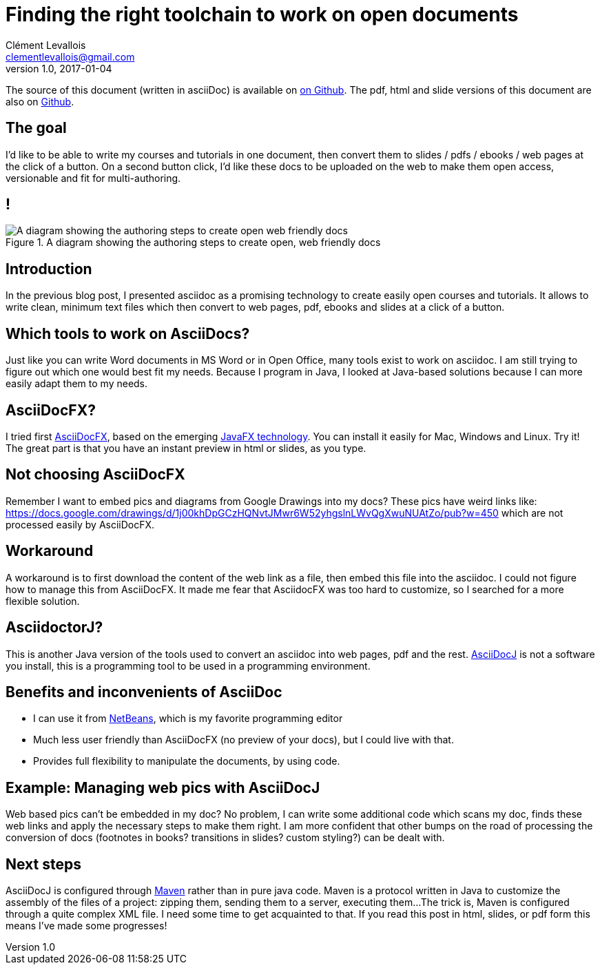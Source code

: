 = Finding the right toolchain to work on open documents
Clément Levallois <clementlevallois@gmail.com>
2017-01-04
:revnumber: 1.0
:example-caption!:

The source of this document (written in asciiDoc) is available on https://github.com/seinecle/blog/blob/master/src/main/asciidoc/05-01-2017-1.adoc[on Github].
The pdf, html and slide versions of this document are also on https://github.com/seinecle/blog/tree/master/target[Github].



== The goal

I'd like to be able to write my courses and tutorials in one document, then convert them to slides / pdfs / ebooks / web pages at the click of a button.
On a second button click, I'd like these docs to be uploaded on the web to make them open access, versionable and fit for multi-authoring.

== !

image::A-diagram-showing-the-authoring-steps-to-create-open--web-friendly-docs.png[align="center", title="A diagram showing the authoring steps to create open, web friendly docs"]


== Introduction
In the previous blog post, I presented asciidoc as a promising technology to create easily open courses and tutorials.
It allows to write clean, minimum text files which then convert to web pages, pdf, ebooks and slides at a click of a button.

== Which tools to work on AsciiDocs?
Just like you can write Word documents in MS Word or in Open Office, many tools exist to work on asciidoc.
I am still trying to figure out which one would best fit my needs. Because I program in Java, I looked at Java-based solutions because I can more easily adapt them to my needs.


== AsciiDocFX?
I tried first http://asciidocfx.com/[AsciiDocFX], based on the emerging https://en.wikipedia.org/wiki/JavaFX[JavaFX technology]. You can install it easily for Mac, Windows and Linux. Try it!
The great part is that you have an instant preview in html or slides, as you type.

== Not choosing AsciiDocFX
Remember I want to embed pics and diagrams from Google Drawings into my docs? These pics have weird links like:
https://docs.google.com/drawings/d/1j00khDpGCzHQNvtJMwr6W52yhgslnLWvQgXwuNUAtZo/pub?w=450
which are not processed easily by AsciiDocFX.

== Workaround
A workaround is to first download the content of the web link as a file, then embed this file into the asciidoc.
I could not figure how to manage this from AsciiDocFX. It made me fear that AsciidocFX was too hard to customize, so I searched for a more flexible solution.


== AsciidoctorJ?
This is another Java version of the tools used to convert an asciidoc into web pages, pdf and the rest.
https://github.com/asciidoctor/asciidoctorj[AsciiDocJ] is not a software you install, this is a programming tool to be used in a programming environment.

== Benefits and inconvenients of AsciiDoc
- I can use it from http://netbeans.org/[NetBeans], which is my favorite programming editor
- Much less user friendly than AsciiDocFX (no preview of your docs), but I could live with that.
- Provides full flexibility to manipulate the documents, by using code.

== Example: Managing web pics with AsciiDocJ
Web based pics can't be embedded in my doc?
No problem, I can write some additional code which scans my doc, finds these web links and apply the necessary steps to make them right.
I am more confident that other bumps on the road of processing the conversion of docs (footnotes in books? transitions in slides? custom styling?) can be dealt with.


== Next steps
AsciiDocJ is configured through https://maven.apache.org/[Maven] rather than in pure java code. Maven is a protocol written in Java to customize the assembly of the files of a project: zipping them, sending them to a server, executing them...
The trick is, Maven is configured through a quite complex XML file. I need some time to get acquainted to that.
If you read this post in html, slides, or pdf form this means I've made some progresses!

